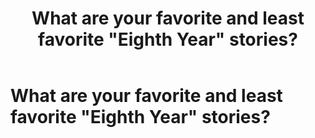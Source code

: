 #+TITLE: What are your favorite and least favorite "Eighth Year" stories?

* What are your favorite and least favorite "Eighth Year" stories?
:PROPERTIES:
:Author: Independent_Ad_7204
:Score: 5
:DateUnix: 1616977978.0
:DateShort: 2021-Mar-29
:FlairText: Discussion
:END:
